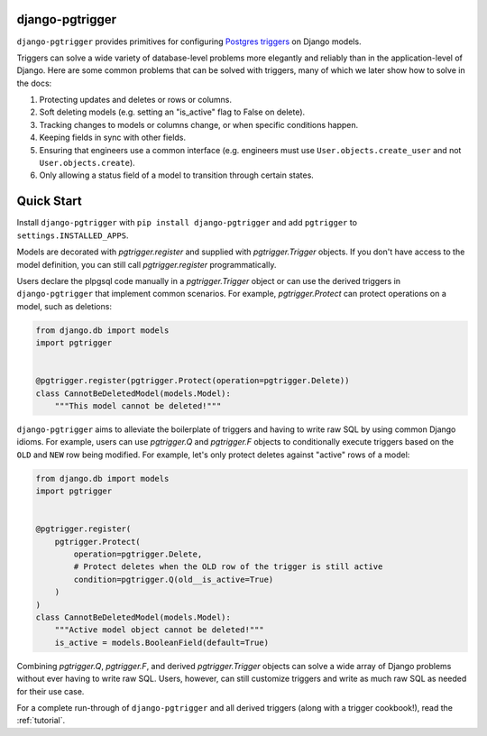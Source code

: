 django-pgtrigger
================

``django-pgtrigger`` provides primitives for configuring
`Postgres triggers <https://www.postgresql.org/docs/current/sql-createtrigger.html>`__
on Django models.

Triggers can solve a
wide variety of database-level problems more elegantly and reliably
than in the application-level of Django. Here are some common
problems that can be solved with triggers, many of which we later show how to
solve in the docs:

1. Protecting updates and deletes or rows or columns.
2. Soft deleting models (e.g. setting an "is_active" flag to False on delete).
3. Tracking changes to models or columns change, or when specific conditions
   happen.
4. Keeping fields in sync with other fields.
5. Ensuring that engineers use a common interface
   (e.g. engineers must use ``User.objects.create_user`` and not
   ``User.objects.create``).
6. Only allowing a status field of a model to transition through certain
   states.

Quick Start
===========

Install ``django-pgtrigger`` with ``pip install django-pgtrigger`` and
add ``pgtrigger`` to ``settings.INSTALLED_APPS``.

Models are decorated with `pgtrigger.register` and supplied with
`pgtrigger.Trigger` objects. If you don't have access to the model definition,
you can still call `pgtrigger.register` programmatically.

Users declare the plpgsql code manually
in a `pgtrigger.Trigger` object or can use the derived triggers in
``django-pgtrigger`` that implement common scenarios. For example,
`pgtrigger.Protect` can protect operations on a model, such as deletions:

.. code-block:: python

    from django.db import models
    import pgtrigger


    @pgtrigger.register(pgtrigger.Protect(operation=pgtrigger.Delete))
    class CannotBeDeletedModel(models.Model):
        """This model cannot be deleted!"""

``django-pgtrigger`` aims to alleviate the boilerplate of triggers and
having to write raw SQL by using common Django idioms. For example, users
can use `pgtrigger.Q` and `pgtrigger.F` objects to
conditionally execute triggers based on the ``OLD`` and ``NEW`` row
being modified. For example, let's only protect deletes
against "active" rows of a model:

.. code-block:: python

    from django.db import models
    import pgtrigger


    @pgtrigger.register(
        pgtrigger.Protect(
            operation=pgtrigger.Delete,
            # Protect deletes when the OLD row of the trigger is still active
            condition=pgtrigger.Q(old__is_active=True)
        )
    )
    class CannotBeDeletedModel(models.Model):
        """Active model object cannot be deleted!"""
        is_active = models.BooleanField(default=True)


Combining `pgtrigger.Q`, `pgtrigger.F`, and derived `pgtrigger.Trigger`
objects can solve a wide array of Django problems without ever having to
write raw SQL. Users, however, can still customize
triggers and write as much raw SQL as needed for their use case.

For a complete run-through of ``django-pgtrigger`` and all derived
triggers (along with a trigger cookbook!), read the :ref:`tutorial`.
